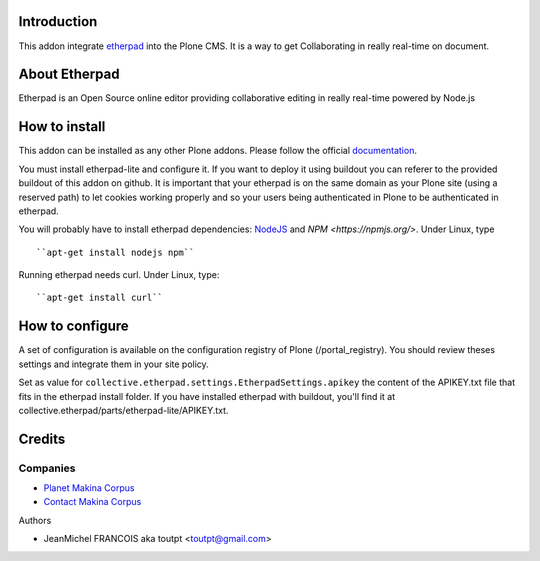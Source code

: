 Introduction
============

This addon integrate etherpad_ into the Plone CMS. It is a way to get
Collaborating in really real-time on document.

About Etherpad
==============

Etherpad is an Open Source online editor providing collaborative editing
in really real-time powered by Node.js

How to install
==============

.. image:: https://secure.travis-ci.org/toutpt/collective.etherpad.png
    :target: http://travis-ci.org/toutpt/collective.etherpad

This addon can be installed as any other Plone addons. Please follow the
official documentation_.

You must install etherpad-lite and configure it. If you want to deploy it
using buildout you can referer to the provided buildout of this addon
on github. It is important that your etherpad is on the same domain as your
Plone site (using a reserved path) to let cookies working properly and so
your users being authenticated in Plone to be authenticated in etherpad.

You will probably have to install etherpad dependencies: `NodeJS
<http://nodejs.org/>`_ and `NPM <https://npmjs.org/>`. Under Linux, type ::

  ``apt-get install nodejs npm``

Running etherpad needs curl. Under Linux, type::

  ``apt-get install curl``


How to configure
================

A set of configuration is available on the configuration registry of Plone
(/portal_registry). You should review theses settings and integrate them
in your site policy.

Set as value for ``collective.etherpad.settings.EtherpadSettings.apikey``
the content of the APIKEY.txt file that fits in the etherpad install folder.
If you have installed etherpad with buildout, you'll find it at
collective.etherpad/parts/etherpad-lite/APIKEY.txt.

Credits
=======

Companies
---------

|makinacom|_

* `Planet Makina Corpus <http://www.makina-corpus.org>`_
* `Contact Makina Corpus <mailto:python@makina-corpus.org>`_

Authors

* JeanMichel FRANCOIS aka toutpt <toutpt@gmail.com>

.. |makinacom| image:: http://depot.makina-corpus.org/public/logo.gif
.. _makinacom:  http://www.makina-corpus.com
.. _etherpad: http://etherpad.org/
.. _documentation: http://plone.org/documentation/kb/installing-add-ons-quick-how-to

